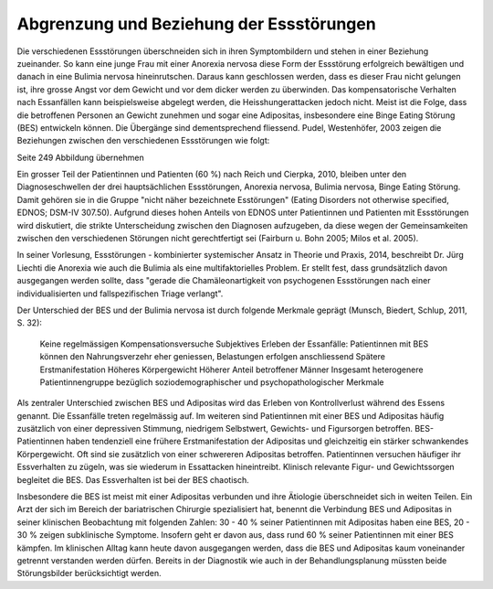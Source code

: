 =========================================
Abgrenzung und Beziehung der Essstörungen
=========================================

Die verschiedenen Essstörungen überschneiden sich in ihren Symptombildern und stehen in einer Beziehung zueinander. So kann eine junge Frau mit einer Anorexia nervosa diese Form der Essstörung erfolgreich bewältigen und danach in eine Bulimia nervosa hineinrutschen. Daraus kann geschlossen werden, dass es dieser Frau nicht gelungen ist, ihre grosse Angst vor dem Gewicht und vor dem dicker werden zu überwinden. Das kompensatorische Verhalten nach Essanfällen kann beispielsweise abgelegt werden, die Heisshungerattacken jedoch nicht. Meist ist die Folge, dass die betroffenen Personen an Gewicht zunehmen und sogar eine Adipositas, insbesondere eine Binge Eating Störung (BES) entwickeln können. Die Übergänge sind dementsprechend fliessend. Pudel, Westenhöfer, 2003 zeigen die Beziehungen zwischen den verschiedenen Essstörungen wie folgt:

Seite 249 Abbildung übernehmen

Ein grosser Teil der Patientinnen und Patienten (60 %) nach Reich und Cierpka, 2010, bleiben unter den Diagnoseschwellen der drei hauptsächlichen Essstörungen, Anorexia nervosa, Bulimia nervosa, Binge Eating Störung. Damit gehören sie in die Gruppe "nicht näher bezeichnete Esstörungen" (Eating Disorders not otherwise specified, EDNOS; DSM-IV 307.50). Aufgrund dieses hohen Anteils von EDNOS unter Patientinnen und Patienten mit Essstörungen wird diskutiert, die strikte Unterscheidung zwischen den Diagnosen aufzugeben, da diese wegen der Gemeinsamkeiten zwischen den verschiedenen Störungen nicht gerechtfertigt sei (Fairburn u. Bohn 2005; Milos et al. 2005).

In seiner Vorlesung, Essstörungen - kombinierter systemischer Ansatz in Theorie und Praxis, 2014, beschreibt Dr. Jürg Liechti die Anorexia wie auch die Bulimia als eine multifaktorielles Problem. Er stellt fest, dass grundsätzlich davon ausgegangen werden sollte, dass "gerade die Chamäleonartigkeit von psychogenen Essstörungen nach einer individualisierten und fallspezifischen Triage verlangt".

Der Unterschied der BES und der Bulimia nervosa ist durch folgende Merkmale geprägt (Munsch, Biedert, Schlup, 2011, S. 32):

 Keine regelmässigen Kompensationsversuche
 Subjektives Erleben der Essanfälle: Patientinnen mit BES können den Nahrungsverzehr eher geniessen, Belastungen erfolgen anschliessend
 Spätere Erstmanifestation
 Höheres Körpergewicht
 Höherer Anteil betroffener Männer
 Insgesamt heterogenere Patientinnengruppe bezüglich soziodemographischer und psychopathologischer Merkmale

Als zentraler Unterschied zwischen BES und Adipositas wird das Erleben von Kontrollverlust während des Essens genannt. Die Essanfälle treten regelmässig auf. Im weiteren sind Patientinnen mit einer BES und Adipositas häufig zusätzlich von einer depressiven Stimmung, niedrigem Selbstwert, Gewichts- und Figursorgen betroffen. BES-Patientinnen haben tendenziell eine frühere Erstmanifestation der Adipositas und gleichzeitig ein stärker schwankendes Körpergewicht. Oft sind sie zusätzlich von einer schwereren Adipositas betroffen. Patientinnen versuchen häufiger ihr Essverhalten zu zügeln, was sie wiederum in Essattacken hineintreibt. Klinisch relevante Figur- und Gewichtssorgen begleitet die BES. Das Essverhalten ist bei der BES chaotisch.

Insbesondere die BES ist meist mit einer Adipositas verbunden und ihre Ätiologie überschneidet sich in weiten Teilen. Ein Arzt der sich im Bereich der bariatrischen Chirurgie spezialisiert hat, benennt die Verbindung BES und Adipositas in seiner klinischen Beobachtung mit folgenden Zahlen:
30 - 40 % seiner Patientinnen mit Adipositas haben eine BES, 20 - 30 % zeigen subklinische Symptome. Insofern geht er davon aus, dass rund 60 % seiner Patientinnen mit einer BES kämpfen. Im klinischen Alltag kann heute davon ausgegangen werden, dass die BES und Adipositas kaum voneinander getrennt verstanden werden dürfen. Bereits in der Diagnostik wie auch in der Behandlungsplanung müssten beide Störungsbilder berücksichtigt werden.
